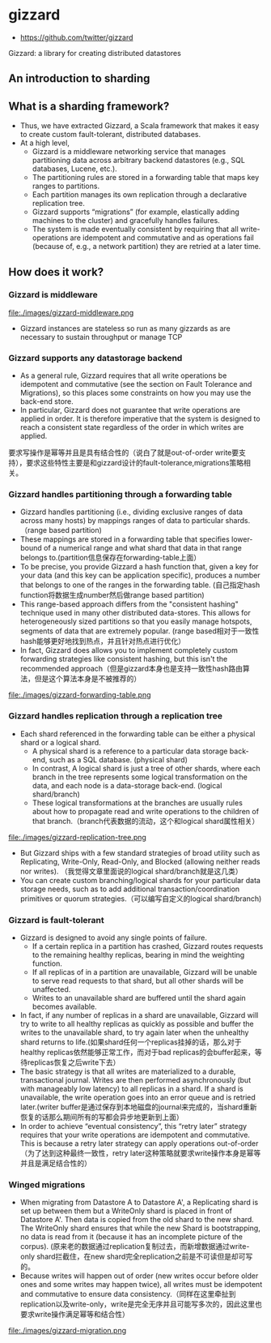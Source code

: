 * gizzard
#+OPTIONS: H:4
   - https://github.com/twitter/gizzard

Gizzard: a library for creating distributed datastores

** An introduction to sharding
** What is a sharding framework?
  - Thus, we have extracted Gizzard, a Scala framework that makes it easy to create custom fault-tolerant, distributed databases.
  - At a high level, 
    - Gizzard is a middleware networking service that manages partitioning data across arbitrary backend datastores (e.g., SQL databases, Lucene, etc.). 
    - The partitioning rules are stored in a forwarding table that maps key ranges to partitions. 
    - Each partition manages its own replication through a declarative replication tree. 
    - Gizzard supports “migrations” (for example, elastically adding machines to the cluster) and gracefully handles failures. 
    - The system is made eventually consistent by requiring that all write-operations are idempotent and commutative and as operations fail (because of, e.g., a network partition) they are retried at a later time.

** How does it work?
*** Gizzard is middleware
file:./images/gizzard-middleware.png

   - Gizzard instances are stateless so run as many gizzards as are necessary to sustain throughput or manage TCP

*** Gizzard supports any datastorage backend
   - As a general rule, Gizzard requires that all write operations be idempotent and commutative (see the section on Fault Tolerance and Migrations), so this places some constraints on how you may use the back-end store.
   - In particular, Gizzard does not guarantee that write operations are applied in order. It is therefore imperative that the system is designed to reach a consistent state regardless of the order in which writes are applied.
要求写操作是幂等并且是具有结合性的（说白了就是out-of-order write要支持），要求这些特性主要是和gizzard设计的fault-tolerance,migrations策略相关。

*** Gizzard handles partitioning through a forwarding table
   - Gizzard handles partitioning (i.e., dividing exclusive ranges of data across many hosts) by mappings ranges of data to particular shards. （range based partition) 
   - These mappings are stored in a forwarding table that specifies lower-bound of a numerical range and what shard that data in that range belongs to.(partition信息保存在forwarding-table上面）
   - To be precise, you provide Gizzard a hash function that, given a key for your data (and this key can be application specific), produces a number that belongs to one of the ranges in the forwarding table. (自己指定hash function将数据生成number然后做range based partition)
   - This range-based approach differs from the "consistent hashing" technique used in many other distributed data-stores. This allows for heterogeneously sized partitions so that you easily manage hotspots, segments of data that are extremely popular. (range based相对于一致性hash能够更好地找到热点，并且针对热点进行优化）
   - In fact, Gizzard does allows you to implement completely custom forwarding strategies like consistent hashing, but this isn't the recommended approach（但是gizzard本身也是支持一致性hash路由算法，但是这个算法本身是不被推荐的）

file:./images/gizzard-forwarding-table.png

*** Gizzard handles replication through a replication tree
   - Each shard referenced in the forwarding table can be either a physical shard or a logical shard. 
     - A physical shard is a reference to a particular data storage back-end, such as a SQL database. (physical shard)
     - In contrast, A logical shard is just a tree of other shards, where each branch in the tree represents some logical transformation on the data, and each node is a data-storage back-end. (logical shard/branch)
     - These logical transformations at the branches are usually rules about how to propagate read and write operations to the children of that branch.（branch代表数据的流动，这个和logical shard属性相关）

file:./images/gizzard-replication-tree.png
   
   - But Gizzard ships with a few standard strategies of broad utility such as Replicating, Write-Only, Read-Only, and Blocked (allowing neither reads nor writes). （我觉得文章里面说的logical shard/branch就是这几类）
   - You can create custom branching/logical shards for your particular data storage needs, such as to add additional transaction/coordination primitives or quorum strategies.（可以编写自定义的logical shard/branch)

*** Gizzard is fault-tolerant
  - Gizzard is designed to avoid any single points of failure. 
    - If a certain replica in a partition has crashed, Gizzard routes requests to the remaining healthy replicas, bearing in mind the weighting function. 
    - If all replicas of in a partition are unavailable, Gizzard will be unable to serve read requests to that shard, but all other shards will be unaffected. 
    - Writes to an unavailable shard are buffered until the shard again becomes available.
  - In fact, if any number of replicas in a shard are unavailable, Gizzard will try to write to all healthy replicas as quickly as possible and buffer the writes to the unavailable shard, to try again later when the unhealthy shard returns to life.(如果shard任何一个replicas挂掉的话，那么对于healthy replicas依然能够正常工作，而对于bad replicas的会buffer起来，等待replicas恢复之后write下去）
  - The basic strategy is that all writes are materialized to a durable, transactional journal. Writes are then performed asynchronously (but with manageably low latency) to all replicas in a shard. If a shard is unavailable, the write operation goes into an error queue and is retried later.(writer buffer是通过保存到本地磁盘的journal来完成的，当shard重新恢复的话那么期间所有的写都会异步地更新到上面）
  - In order to achieve “eventual consistency”, this “retry later” strategy requires that your write operations are idempotent and commutative. This is because a retry later strategy can apply operations out-of-order（为了达到这种最终一致性，retry later这种策略就要求write操作本身是幂等并且是满足结合性的）

*** Winged migrations
   - When migrating from Datastore A to Datastore A', a Replicating shard is set up between them but a WriteOnly shard is placed in front of Datastore A'. Then data is copied from the old shard to the new shard. The WriteOnly shard ensures that while the new Shard is bootstrapping, no data is read from it (because it has an incomplete picture of the corpus). (原来老的数据通过replication复制过去，而新增数据通过write-only shard拦截住，在new shard完全replication之前是不可读但是却可写的。
   - Because writes will happen out of order (new writes occur before older ones and some writes may happen twice), all writes must be idempotent and commutative to ensure data consistency.（同样在这里牵扯到replication以及write-only，write是完全无序并且可能写多次的，因此这里也要求write操作满足幂等和结合性）

file:./images/gizzard-migration.png 






